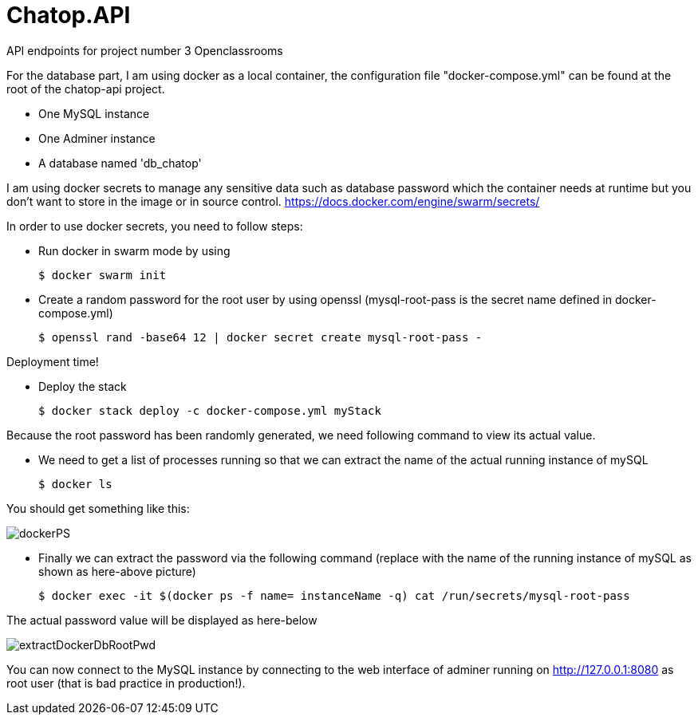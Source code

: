 # Chatop.API

API endpoints for project number 3 Openclassrooms

For the database part, I am using docker as a local container, the configuration file "docker-compose.yml" can be found at the root of the chatop-api project.

* One MySQL instance
* One Adminer instance
* A database named 'db_chatop'

I am using docker secrets to manage any sensitive data such as database password which the container needs at runtime but you don't want to store in the image or in source control.
https://docs.docker.com/engine/swarm/secrets/

In order to use docker secrets, you need to follow steps:

* Run docker in swarm mode by using
+
[source]
$ docker swarm init
--

* Create a random password for the root user by using openssl (mysql-root-pass is the secret name defined in docker-compose.yml)
+
[source]
$ openssl rand -base64 12 | docker secret create mysql-root-pass -
--

Deployment time!

* Deploy the stack
+
[source]
--
$ docker stack deploy -c docker-compose.yml myStack
--

Because the root password has been randomly generated, we need following command to view its actual value.


* We need to get a list of processes running so that we can extract the name of the actual running instance of mySQL
+
[source]
--
$ docker ls
--

You should get something like this:

image::dockerPS.jpeg[]

* Finally we can extract the password via the following command (replace with the name of the running instance of mySQL as shown as here-above picture)
+
[source]
--
$ docker exec -it $(docker ps -f name= instanceName -q) cat /run/secrets/mysql-root-pass
--

The actual password value will be displayed as here-below

image::extractDockerDbRootPwd.jpeg[]

You can now connect to the MySQL instance by connecting to the web interface of adminer running on http://127.0.0.1:8080  as root user (that is bad practice in production!).